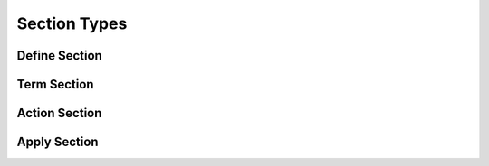 Section Types
=============

Define Section
--------------

Term Section
------------

Action Section
--------------

Apply Section
-------------